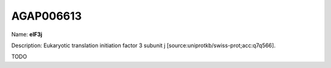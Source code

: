 
AGAP006613
=============

Name: **eIF3j**

Description: Eukaryotic translation initiation factor 3 subunit j [source:uniprotkb/swiss-prot;acc:q7q566].

TODO
